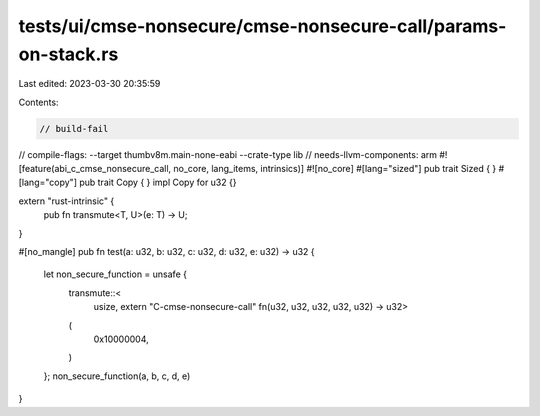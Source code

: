 tests/ui/cmse-nonsecure/cmse-nonsecure-call/params-on-stack.rs
==============================================================

Last edited: 2023-03-30 20:35:59

Contents:

.. code-block:: rs

    // build-fail
// compile-flags: --target thumbv8m.main-none-eabi --crate-type lib
// needs-llvm-components: arm
#![feature(abi_c_cmse_nonsecure_call, no_core, lang_items, intrinsics)]
#![no_core]
#[lang="sized"]
pub trait Sized { }
#[lang="copy"]
pub trait Copy { }
impl Copy for u32 {}

extern "rust-intrinsic" {
    pub fn transmute<T, U>(e: T) -> U;
}

#[no_mangle]
pub fn test(a: u32, b: u32, c: u32, d: u32, e: u32) -> u32 {
    let non_secure_function = unsafe {
        transmute::<
            usize,
            extern "C-cmse-nonsecure-call" fn(u32, u32, u32, u32, u32) -> u32>
        (
            0x10000004,
        )
    };
    non_secure_function(a, b, c, d, e)
}


